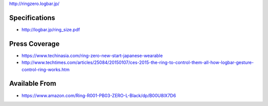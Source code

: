 http://ringzero.logbar.jp/

Specifications
--------------

-  http://logbar.jp/ring_size.pdf

Press Coverage
--------------

-  https://www.techinasia.com/ring-zero-new-start-japanese-wearable
-  http://www.techtimes.com/articles/25084/20150107/ces-2015-the-ring-to-control-them-all-how-logbar-gesture-control-ring-works.htm

Available From
--------------

-  https://www.amazon.com/Ring-R001-PB03-ZERO-L-Black/dp/B00U8IX7D6
